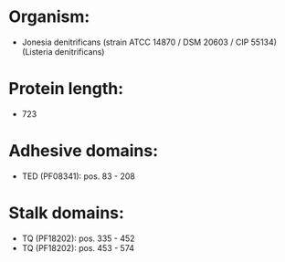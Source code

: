 * Organism:
- Jonesia denitrificans (strain ATCC 14870 / DSM 20603 / CIP 55134) (Listeria denitrificans)
* Protein length:
- 723
* Adhesive domains:
- TED (PF08341): pos. 83 - 208
* Stalk domains:
- TQ (PF18202): pos. 335 - 452
- TQ (PF18202): pos. 453 - 574


